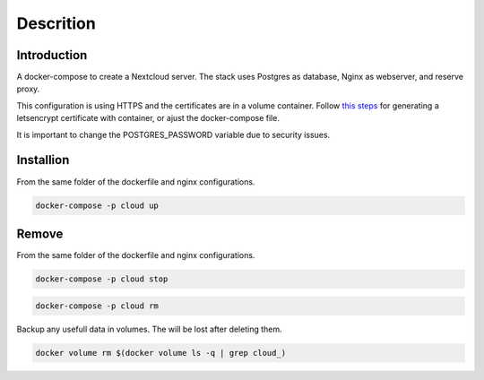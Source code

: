 ############
Descrition
############

************
Introduction
************

A docker-compose to create a Nextcloud server. The stack uses Postgres as database, Nginx as webserver, and reserve proxy.

This configuration is using HTTPS and the certificates are in a volume container. Follow `this steps <https://gitlab.com/raill/lets-encrypt-certificate-from-container>`_ for generating a letsencrypt certificate with container, or ajust the docker-compose file.

It is important to change the POSTGRES_PASSWORD variable due to security issues.

**********
Installion
**********

From the same folder of the dockerfile and nginx configurations.

.. code-block:: bash

  docker-compose -p cloud up

******
Remove
******

From the same folder of the dockerfile and nginx configurations.

.. code-block:: bash

   docker-compose -p cloud stop

.. code-block:: bash

  docker-compose -p cloud rm

Backup any usefull data in volumes. The will be lost after deleting them.

.. code-block:: bash

  docker volume rm $(docker volume ls -q | grep cloud_)


